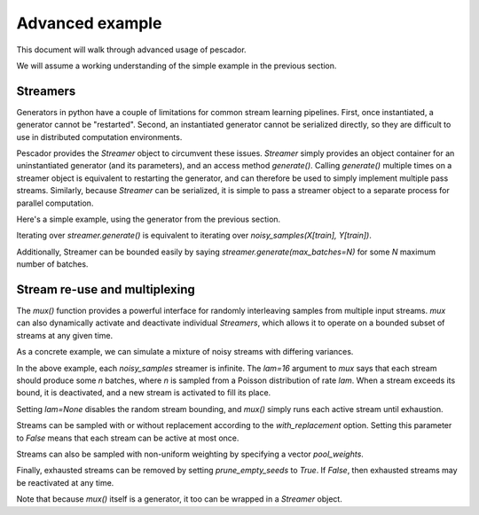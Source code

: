 .. _example2:

Advanced example
================

This document will walk through advanced usage of pescador.

We will assume a working understanding of the simple example in the previous section.


Streamers
---------
Generators in python have a couple of limitations for common stream learning pipelines.  First, once
instantiated, a generator cannot be "restarted".  Second, an instantiated generator cannot be serialized
directly, so they are difficult to use in distributed computation environments.

Pescador provides the `Streamer` object to circumvent these issues.  `Streamer` simply provides an object
container for an uninstantiated generator (and its parameters), and an access method `generate()`.  Calling
`generate()` multiple times on a streamer object is equivalent to restarting the generator, and can therefore
be used to simply implement multiple pass streams.  Similarly, because `Streamer` can be serialized, it is
simple to pass a streamer object to a separate process for parallel computation.

Here's a simple example, using the generator from the previous section.

.. code-block:: python
    :linenos:

    import pescador

    streamer = pescador.Streamer(noisy_samples, X[train], Y[train])

    batch_stream2 = streamer.generate()

Iterating over `streamer.generate()` is equivalent to iterating over `noisy_samples(X[train], Y[train])`.

Additionally, Streamer can be bounded easily by saying `streamer.generate(max_batches=N)` for some `N` maximum 
number of batches.


Stream re-use and multiplexing
------------------------------
The `mux()` function provides a powerful interface for randomly interleaving samples from 
multiple input streams.  `mux` can also dynamically activate and deactivate 
individual `Streamers`, which allows it to operate on a bounded subset of streams at any given time.

As a concrete example, we can simulate a mixture of noisy streams with differing variances.

.. code-block:: python
    :linenos:

    for train, test in ShuffleSplit(len(X), n_iter=1, test_size=0.1)

        # Instantiate a linear classifier
        estimator = SGDClassifier()

        # Build a collection of streams with different variance scales
        streams = [noisy_samples(X[train], Y[train], sigma=sigma)
                   for sigma in [0.5, 1.0, 2.0, 4.0]]

        # Build a mux stream, keeping only 2 streams alive at once
        batch_stream = pescador.mux(streams,
                                    1000,   # Generate 1000 batches in total
                                    2,      # Keep 2 streams alive at once
                                    lam=16) # Use a poisson rate of 16


        # Fit the model to the stream
        for batch in batch_stream:
            estimator.partial_fit(batch_stream, classes=classes)

        # And report the accuracy
        print('Test accuracy: {:.3f}'.format(accuracy_score(Y[test],
                                                            estimator.predict(X[test]))))

In the above example, each `noisy_samples` streamer is infinite.  The `lam=16` argument to `mux` 
says that each stream should produce some `n` batches, where `n` is sampled from a Poisson distribution
of rate `lam`.  When a stream exceeds its bound, it is deactivated, and a new stream is activated to fill its
place.

Setting `lam=None` disables the random stream bounding, and `mux()` simply runs each active stream until
exhaustion.

Streams can be sampled with or without replacement according to the `with_replacement` option.  Setting this
parameter to `False` means that each stream can be active at most once.

Streams can also be sampled with non-uniform weighting by specifying a vector `pool_weights`.

Finally, exhausted streams can be removed by setting `prune_empty_seeds` to `True`.  If `False`, then
exhausted streams may be reactivated at any time.


Note that because `mux()` itself is a generator, it too can be wrapped in a `Streamer` object.
